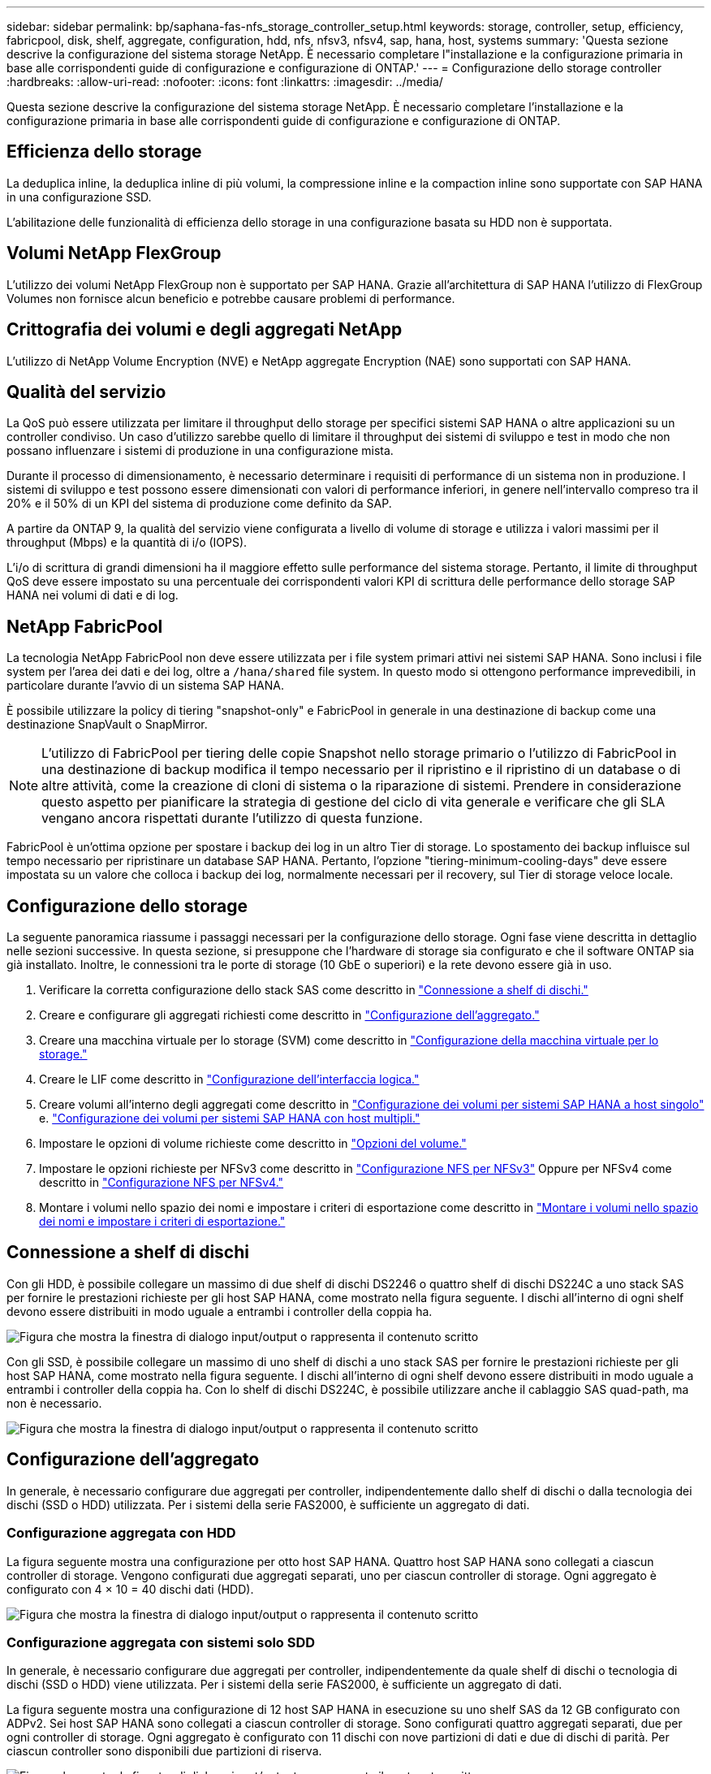 ---
sidebar: sidebar 
permalink: bp/saphana-fas-nfs_storage_controller_setup.html 
keywords: storage, controller, setup, efficiency, fabricpool, disk, shelf, aggregate, configuration, hdd, nfs, nfsv3, nfsv4, sap, hana, host, systems 
summary: 'Questa sezione descrive la configurazione del sistema storage NetApp. È necessario completare l"installazione e la configurazione primaria in base alle corrispondenti guide di configurazione e configurazione di ONTAP.' 
---
= Configurazione dello storage controller
:hardbreaks:
:allow-uri-read: 
:nofooter: 
:icons: font
:linkattrs: 
:imagesdir: ../media/


[role="lead"]
Questa sezione descrive la configurazione del sistema storage NetApp. È necessario completare l'installazione e la configurazione primaria in base alle corrispondenti guide di configurazione e configurazione di ONTAP.



== Efficienza dello storage

La deduplica inline, la deduplica inline di più volumi, la compressione inline e la compaction inline sono supportate con SAP HANA in una configurazione SSD.

L'abilitazione delle funzionalità di efficienza dello storage in una configurazione basata su HDD non è supportata.



== Volumi NetApp FlexGroup

L'utilizzo dei volumi NetApp FlexGroup non è supportato per SAP HANA. Grazie all'architettura di SAP HANA l'utilizzo di FlexGroup Volumes non fornisce alcun beneficio e potrebbe causare problemi di performance.



== Crittografia dei volumi e degli aggregati NetApp

L'utilizzo di NetApp Volume Encryption (NVE) e NetApp aggregate Encryption (NAE) sono supportati con SAP HANA.



== Qualità del servizio

La QoS può essere utilizzata per limitare il throughput dello storage per specifici sistemi SAP HANA o altre applicazioni su un controller condiviso. Un caso d'utilizzo sarebbe quello di limitare il throughput dei sistemi di sviluppo e test in modo che non possano influenzare i sistemi di produzione in una configurazione mista.

Durante il processo di dimensionamento, è necessario determinare i requisiti di performance di un sistema non in produzione. I sistemi di sviluppo e test possono essere dimensionati con valori di performance inferiori, in genere nell'intervallo compreso tra il 20% e il 50% di un KPI del sistema di produzione come definito da SAP.

A partire da ONTAP 9, la qualità del servizio viene configurata a livello di volume di storage e utilizza i valori massimi per il throughput (Mbps) e la quantità di i/o (IOPS).

L'i/o di scrittura di grandi dimensioni ha il maggiore effetto sulle performance del sistema storage. Pertanto, il limite di throughput QoS deve essere impostato su una percentuale dei corrispondenti valori KPI di scrittura delle performance dello storage SAP HANA nei volumi di dati e di log.



== NetApp FabricPool

La tecnologia NetApp FabricPool non deve essere utilizzata per i file system primari attivi nei sistemi SAP HANA. Sono inclusi i file system per l'area dei dati e dei log, oltre a `/hana/shared` file system. In questo modo si ottengono performance imprevedibili, in particolare durante l'avvio di un sistema SAP HANA.

È possibile utilizzare la policy di tiering "snapshot-only" e FabricPool in generale in una destinazione di backup come una destinazione SnapVault o SnapMirror.


NOTE: L'utilizzo di FabricPool per tiering delle copie Snapshot nello storage primario o l'utilizzo di FabricPool in una destinazione di backup modifica il tempo necessario per il ripristino e il ripristino di un database o di altre attività, come la creazione di cloni di sistema o la riparazione di sistemi. Prendere in considerazione questo aspetto per pianificare la strategia di gestione del ciclo di vita generale e verificare che gli SLA vengano ancora rispettati durante l'utilizzo di questa funzione.

FabricPool è un'ottima opzione per spostare i backup dei log in un altro Tier di storage. Lo spostamento dei backup influisce sul tempo necessario per ripristinare un database SAP HANA. Pertanto, l'opzione "tiering-minimum-cooling-days" deve essere impostata su un valore che colloca i backup dei log, normalmente necessari per il recovery, sul Tier di storage veloce locale.



== Configurazione dello storage

La seguente panoramica riassume i passaggi necessari per la configurazione dello storage. Ogni fase viene descritta in dettaglio nelle sezioni successive. In questa sezione, si presuppone che l'hardware di storage sia configurato e che il software ONTAP sia già installato. Inoltre, le connessioni tra le porte di storage (10 GbE o superiori) e la rete devono essere già in uso.

. Verificare la corretta configurazione dello stack SAS come descritto in link:saphana-fas-nfs_storage_controller_setup.html#disk-shelf-connection["Connessione a shelf di dischi."]
. Creare e configurare gli aggregati richiesti come descritto in link:saphana-fas-nfs_storage_controller_setup.html#aggregate-configuration["Configurazione dell'aggregato."]
. Creare una macchina virtuale per lo storage (SVM) come descritto in link:saphana-fas-nfs_storage_controller_setup.html#storage-virtual-machine-configuration["Configurazione della macchina virtuale per lo storage."]
. Creare le LIF come descritto in link:saphana-fas-nfs_storage_controller_setup.html#logical-interface-configuration["Configurazione dell'interfaccia logica."]
. Creare volumi all'interno degli aggregati come descritto in link:saphana-fas-nfs_storage_controller_setup.html#volume-configuration-for-sap-hana-single-host-systems["Configurazione dei volumi per sistemi SAP HANA a host singolo"] e. link:saphana-fas-nfs_storage_controller_setup.html#volume-configuration-for-sap-hana-multiple-host-systems["Configurazione dei volumi per sistemi SAP HANA con host multipli."]
. Impostare le opzioni di volume richieste come descritto in link:saphana-fas-nfs_storage_controller_setup.html#volume-options["Opzioni del volume."]
. Impostare le opzioni richieste per NFSv3 come descritto in link:saphana-fas-nfs_storage_controller_setup.html#nfs-configuration-for-nfsv3["Configurazione NFS per NFSv3"] Oppure per NFSv4 come descritto in link:saphana-fas-nfs_storage_controller_setup.html#nfs-configuration-for-nfsv4["Configurazione NFS per NFSv4."]
. Montare i volumi nello spazio dei nomi e impostare i criteri di esportazione come descritto in link:saphana-fas-nfs_storage_controller_setup.html#mount-volumes-to-namespace-and-set-export-policies["Montare i volumi nello spazio dei nomi e impostare i criteri di esportazione."]




== Connessione a shelf di dischi

Con gli HDD, è possibile collegare un massimo di due shelf di dischi DS2246 o quattro shelf di dischi DS224C a uno stack SAS per fornire le prestazioni richieste per gli host SAP HANA, come mostrato nella figura seguente. I dischi all'interno di ogni shelf devono essere distribuiti in modo uguale a entrambi i controller della coppia ha.

image:saphana-fas-nfs_image13.png["Figura che mostra la finestra di dialogo input/output o rappresenta il contenuto scritto"]

Con gli SSD, è possibile collegare un massimo di uno shelf di dischi a uno stack SAS per fornire le prestazioni richieste per gli host SAP HANA, come mostrato nella figura seguente. I dischi all'interno di ogni shelf devono essere distribuiti in modo uguale a entrambi i controller della coppia ha. Con lo shelf di dischi DS224C, è possibile utilizzare anche il cablaggio SAS quad-path, ma non è necessario.

image:saphana-fas-nfs_image14.png["Figura che mostra la finestra di dialogo input/output o rappresenta il contenuto scritto"]



== Configurazione dell'aggregato

In generale, è necessario configurare due aggregati per controller, indipendentemente dallo shelf di dischi o dalla tecnologia dei dischi (SSD o HDD) utilizzata. Per i sistemi della serie FAS2000, è sufficiente un aggregato di dati.



=== Configurazione aggregata con HDD

La figura seguente mostra una configurazione per otto host SAP HANA. Quattro host SAP HANA sono collegati a ciascun controller di storage. Vengono configurati due aggregati separati, uno per ciascun controller di storage. Ogni aggregato è configurato con 4 × 10 = 40 dischi dati (HDD).

image:saphana-fas-nfs_image15.png["Figura che mostra la finestra di dialogo input/output o rappresenta il contenuto scritto"]



=== Configurazione aggregata con sistemi solo SDD

In generale, è necessario configurare due aggregati per controller, indipendentemente da quale shelf di dischi o tecnologia di dischi (SSD o HDD) viene utilizzata. Per i sistemi della serie FAS2000, è sufficiente un aggregato di dati.

La figura seguente mostra una configurazione di 12 host SAP HANA in esecuzione su uno shelf SAS da 12 GB configurato con ADPv2. Sei host SAP HANA sono collegati a ciascun controller di storage. Sono configurati quattro aggregati separati, due per ogni controller di storage. Ogni aggregato è configurato con 11 dischi con nove partizioni di dati e due di dischi di parità. Per ciascun controller sono disponibili due partizioni di riserva.

image:saphana-fas-nfs_image16.jpg["Figura che mostra la finestra di dialogo input/output o rappresenta il contenuto scritto"]



== Configurazione della macchina virtuale per lo storage

Diversi ambienti SAP con database SAP HANA possono utilizzare una singola SVM. È possibile assegnare una SVM a ciascun ambiente SAP, se necessario, nel caso in cui sia gestita da diversi team all'interno di un'azienda.

Se un profilo QoS è stato creato e assegnato automaticamente durante la creazione di una nuova SVM, rimuovere il profilo creato automaticamente dalla SVM per fornire le prestazioni richieste per SAP HANA:

....
vserver modify -vserver <svm-name> -qos-policy-group none
....


== Configurazione dell'interfaccia logica

Per i sistemi di produzione SAP HANA, è necessario utilizzare diversi LIF per montare il volume di dati e il volume di log dall'host SAP HANA. Pertanto, sono necessari almeno due LIF.

I montaggi di volumi di dati e log di diversi host SAP HANA possono condividere una porta di rete dello storage fisico utilizzando gli stessi LIF o utilizzando singoli LIF per ogni montaggio.

Il numero massimo di montaggi di volumi di dati e log per interfaccia fisica è indicato nella seguente tabella.

|===
| Velocità della porta Ethernet | 10 GbE | 25 GbE | 40 GbE | 100GeE 


| Numero massimo di montaggi di volumi di log o dati per porta fisica | 2 | 6 | 12 | 24 
|===

NOTE: La condivisione di una LIF tra diversi host SAP HANA potrebbe richiedere un remount di volumi di dati o log in un LIF diverso. Questa modifica consente di evitare penalizzazioni delle performance se un volume viene spostato in un controller di storage diverso.

I sistemi di sviluppo e test possono utilizzare più dati e volumi o LIF su un'interfaccia di rete fisica.

Per i sistemi di produzione, sviluppo e test, il `/hana/shared` Il file system può utilizzare la stessa LIF del volume di dati o di log.



== Configurazione dei volumi per sistemi SAP HANA a host singolo

La figura seguente mostra la configurazione dei volumi di quattro sistemi SAP HANA a host singolo. I volumi di dati e log di ciascun sistema SAP HANA vengono distribuiti a diversi storage controller. Ad esempio, volume `SID1_data_mnt00001` È configurato sul controller A e sul volume `SID1_log_mnt00001` È configurato sul controller B.


NOTE: Se per i sistemi SAP HANA viene utilizzato un solo storage controller di una coppia ha, è possibile memorizzare dati e volumi di log nello stesso storage controller.


NOTE: Se i dati e i volumi di log sono memorizzati sullo stesso controller, l'accesso dal server allo storage deve essere eseguito con due LIF differenti: Una LIF per accedere al volume di dati e una per accedere al volume di log.

image:saphana-fas-nfs_image17.jpg["Figura che mostra la finestra di dialogo input/output o rappresenta il contenuto scritto"]

Per ogni host SAP HANA DB, un volume di dati, un volume di log e un volume per `/hana/shared` sono configurati. La seguente tabella mostra un esempio di configurazione per i sistemi SAP HANA a host singolo.

|===
| Scopo | Aggregato 1 al controller A. | Aggregato 2 al controller A. | Aggregato 1 al controller B. | Aggregato 2 al controller b 


| Dati, log e volumi condivisi per il sistema SID1 | Volume di dati: SID1_data_mnt00001 | Volume condiviso: SID1_shared | – | Volume di log: SID1_log_mnt00001 


| Dati, log e volumi condivisi per il sistema SID2 | – | Volume di log: SID2_log_mnt00001 | Volume di dati: SID2_data_mnt00001 | Volume condiviso: SID2_shared 


| Dati, log e volumi condivisi per il sistema SID3 | Volume condiviso: SID3_shared | Volume di dati: SID3_data_mnt00001 | Volume di log: SID3_log_mnt00001 | – 


| Dati, log e volumi condivisi per il sistema SID4 | Volume di log: SID4_log_mnt00001 | – | Volume condiviso: SID4_shared | Volume di dati: SID4_data_mnt00001 
|===
La seguente tabella mostra un esempio di configurazione del punto di montaggio per un sistema a host singolo. Per inserire la home directory di `sidadm` sullo storage centrale, il `/usr/sap/SID` il file system deve essere montato da `SID_shared` volume.

|===
| Percorso di giunzione | Directory | Punto di montaggio sull'host HANA 


| SID_data_mnt00001 | – | /hana/data/SID/mnt00001 


| SID_log_mnt00001 | – | /hana/log/SID/mnt00001 


| SID_shared | usr-sap condiviso | /Usr/sap/SID /hana/shared 
|===


== Configurazione dei volumi per sistemi SAP HANA con host multipli

La figura seguente mostra la configurazione del volume di un sistema SAP HANA 4+1. I volumi di dati e log di ciascun host SAP HANA vengono distribuiti a diversi storage controller. Ad esempio, volume `SID1_data1_mnt00001` È configurato sul controller A e sul volume `SID1_log1_mnt00001` È configurato sul controller B.


NOTE: Se per il sistema SAP HANA viene utilizzato un solo storage controller di una coppia ha, i volumi di dati e log possono essere memorizzati anche sullo stesso storage controller.


NOTE: Se i dati e i volumi di log sono memorizzati sullo stesso controller, l'accesso dal server allo storage deve essere eseguito con due diversi LIF: Uno per accedere al volume di dati e uno per accedere al volume di log.

image:saphana-fas-nfs_image18.jpg["Figura che mostra la finestra di dialogo input/output o rappresenta il contenuto scritto"]

Per ogni host SAP HANA, vengono creati un volume di dati e un volume di log. Il `/hana/shared` Il volume viene utilizzato da tutti gli host del sistema SAP HANA. La seguente tabella mostra un esempio di configurazione per un sistema SAP HANA con host multipli con quattro host attivi.

|===
| Scopo | Aggregato 1 al controller A. | Aggregato 2 al controller A. | Aggregato 1 al controller B. | Aggregato 2 al controller B. 


| Volumi di dati e log per il nodo 1 | Volume di dati: SID_data_mnt00001 | – | Volume di log: SID_log_mnt00001 | – 


| Volumi di dati e log per il nodo 2 | Volume di log: SID_log_mnt00002 | – | Volume di dati: SID_data_mnt00002 | – 


| Volumi di dati e log per il nodo 3 | – | Volume di dati: SID_data_mnt00003 | – | Volume di log: SID_log_mnt00003 


| Volumi di dati e log per il nodo 4 | – | Volume di log: SID_log_mnt00004 | – | Volume di dati: SID_data_mnt00004 


| Volume condiviso per tutti gli host | Volume condiviso: SID_shared | – | – | – 
|===
La seguente tabella mostra la configurazione e i punti di montaggio di un sistema a più host con quattro host SAP HANA attivi. Per inserire le home directory di `sidadm` utente di ciascun host sullo storage centrale, il `/usr/sap/SID` i file system vengono montati da `SID_shared` volume.

|===
| Percorso di giunzione | Directory | Punto di montaggio sull'host SAP HANA | Nota 


| SID_data_mnt00001 | – | /hana/data/SID/mnt00001 | Montato su tutti gli host 


| SID_log_mnt00001 | – | /hana/log/SID/mnt00001 | Montato su tutti gli host 


| SID_data_mnt00002 | – | /hana/data/SID/mnt00002 | Montato su tutti gli host 


| SID_log_mnt00002 | – | /hana/log/SID/mnt00002 | Montato su tutti gli host 


| SID_data_mnt00003 | – | /hana/data/SID/mnt00003 | Montato su tutti gli host 


| SID_log_mnt00003 | – | /hana/log/SID/mnt00003 | Montato su tutti gli host 


| SID_data_mnt00004 | – | /hana/data/SID/mnt00004 | Montato su tutti gli host 


| SID_log_mnt00004 | – | /hana/log/SID/mnt00004 | Montato su tutti gli host 


| SID_shared | condiviso | /hana/shared/ | Montato su tutti gli host 


| SID_shared | usr-sap-host1 | /Usr/sap/SID | Montato sull'host 1 


| SID_shared | usr-sap-host2 | /Usr/sap/SID | Montato sull'host 2 


| SID_shared | usr-sap-host3 | /Usr/sap/SID | Montato sull'host 3 


| SID_shared | usr-sap-host4 | /Usr/sap/SID | Montato sull'host 4 


| SID_shared | usr-sap-host5 | /Usr/sap/SID | Montato sull'host 5 
|===


== Opzioni del volume

È necessario verificare e impostare le opzioni del volume elencate nella tabella seguente su tutte le SVM. Per alcuni comandi, è necessario passare alla modalità avanzata dei privilegi in ONTAP.

|===
| Azione | Comando 


| Disattiva la visibilità della directory Snapshot | vol modify -vserver <vserver-name> -volume <volname> -snapdir-access false 


| Disattivare le copie Snapshot automatiche | vol modify –vserver <vserver-name> -volume <volname> -snapshot-policy none 


| Disattiva l'aggiornamento del tempo di accesso ad eccezione del volume SID_shared | set advanced vol modify -vserver <vserver-name> -volume <volname> -atime-update false set admin 
|===


== Configurazione NFS per NFSv3

Le opzioni NFS elencate nella seguente tabella devono essere verificate e impostate su tutti i controller di storage.

Per alcuni dei comandi mostrati, è necessario passare alla modalità avanzata dei privilegi in ONTAP.

|===
| Azione | Comando 


| Abilitare NFSv3 | nfs modify -vserver <vserver-name> v3.0 abilitato 


| Impostare la dimensione massima di trasferimento TCP NFS su 1MB | set advanced nfs modify -vserver <vserver_name> -tcp-max-xfer-size 1048576 set admin 
|===

NOTE: In ambienti condivisi con carichi di lavoro diversi, impostare le dimensioni massime di trasferimento TCP NFS su 262144



== Configurazione NFS per NFSv4

Le opzioni NFS elencate nella seguente tabella devono essere verificate e impostate su tutte le SVM.

Per alcuni comandi, è necessario passare alla modalità avanzata dei privilegi in ONTAP.

|===
| Azione | Comando 


| Abilitare NFSv4 | nfs modify -vserver <vserver-name> -v4.1 abilitato 


| Impostare la dimensione massima di trasferimento TCP NFS su 1MB | set advanced nfs modify -vserver <vserver_name> -tcp-max-xfer-size 1048576 set admin 


| Disattiva gli elenchi di controllo di accesso (ACL) NFSv4 | nfs modify -vserver <vserver_name> -v4.1-acl disabled 


| Impostare l'ID di dominio NFSv4 | nfs modify -vserver <vserver_name> -v4-id-domain <domain-name> 


| Disattiva la delega di lettura NFSv4 | nfs modify -vserver <vserver_name> -v4.1-read-delegation disabled 


| Disattiva la delega di scrittura NFSv4 | nfs modify -vserver <vserver_name> -v4.1-write-delegation disabled 


| Disattiva id numerici NFSv4 | nfs modify -vserver <vserver_name> -v4-numeric-ids disabled 


| Modificare la quantità di slot di sessione NFSv4.x opzionale | imposta avanzate
nfs modify -vserver hana -v4.x-session-num-slot <value>
impostare admin 
|===

NOTE: In ambienti condivisi con carichi di lavoro diversi, impostare le dimensioni massime di trasferimento TCP NFS su 262144


NOTE: La disattivazione degli id numerici richiede la gestione degli utenti come descritto in link:saphana-fas-nfs_sap_hana_installation_preparations_for_nfsv4.html["Preparazione dell'installazione di SAP HANA per NFSv4."]


NOTE: L'ID di dominio NFSv4 deve essere impostato sullo stesso valore su tutti i server Linux (/`etc/idmapd.conf`) E SVM, come descritto in link:saphana-fas-nfs_sap_hana_installation_preparations_for_nfsv4.html["Preparazione dell'installazione di SAP HANA per NFSv4."]


NOTE: PNFS può essere attivato ed utilizzato.

Se si utilizzano sistemi SAP HANA a host multipli con failover automatico dell'host, è necessario regolare i parametri di failover all'interno di `nameserver.ini` come mostrato nella tabella seguente. Mantenere l'intervallo di tentativi predefinito di 10 secondi all'interno di queste sezioni.

|===
| Sezione all'interno di nameserver.ini | Parametro | Valore 


| failover | normal_rettry | 9 


| distributed_watchdog | dischase_retretres | 11 


| distributed_watchdog | takeover_retries | 9 
|===


== Montare i volumi nello spazio dei nomi e impostare i criteri di esportazione

Quando viene creato un volume, il volume deve essere montato nello spazio dei nomi. In questo documento, si presuppone che il nome del percorso di giunzione sia lo stesso del nome del volume. Per impostazione predefinita, il volume viene esportato con il criterio predefinito. Se necessario, è possibile adattare la policy di esportazione.
